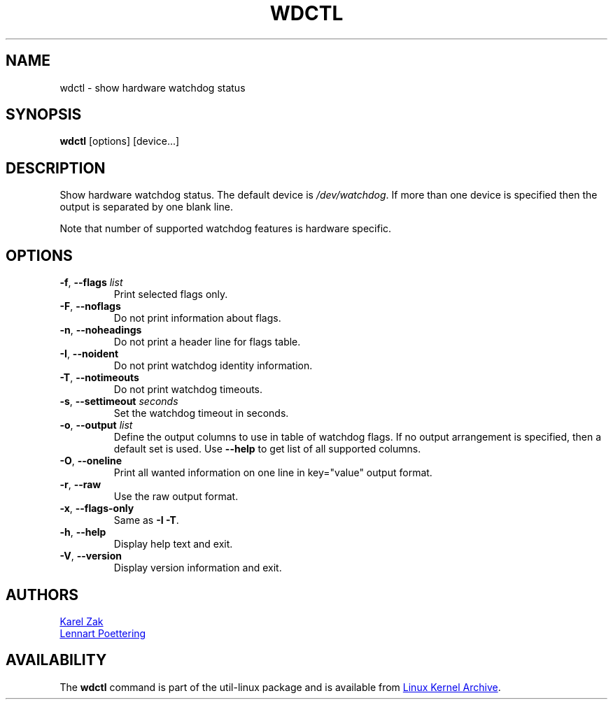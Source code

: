 .\" wdctl.8 --
.\" Copyright (C) 2012 Karel Zak <kzak@redhat.com>
.\" May be distributed under the GNU General Public License
.TH WDCTL "8" "June 2012" "util-linux" "System Administration"
.SH NAME
wdctl \-
show hardware watchdog status
.SH SYNOPSIS
.B wdctl
.RB [options]
.RB [device...]
.SH DESCRIPTION
Show hardware watchdog status.  The default device is
.IR /dev/watchdog .
If more than one device is specified then the output is separated by
one blank line.
.PP
Note that number of supported watchdog features is hardware specific.
.SH OPTIONS
.IP "\fB\-f\fR, \fB\-\-flags \fIlist\fP"
Print selected flags only.
.IP "\fB\-F\fR, \fB\-\-noflags\fP"
Do not print information about flags.
.IP "\fB\-n\fR, \fB\-\-noheadings\fP"
Do not print a header line for flags table.
.IP "\fB\-I\fR, \fB\-\-noident\fP"
Do not print watchdog identity information.
.IP "\fB\-T\fR, \fB\-\-notimeouts\fP"
Do not print watchdog timeouts.
.IP "\fB\-s\fR, \fB\-\-settimeout \fIseconds\fP"
Set the watchdog timeout in seconds.
.IP "\fB\-o\fR, \fB\-\-output \fIlist\fP"
Define the output columns to use in table of watchdog flags.  If no
output arrangement is specified, then a default set is used.  Use
.B \-\-help
to get list of all supported columns.
.IP "\fB\-O\fR, \fB\-\-oneline\fP"
Print all wanted information on one line in key="value" output format.
.IP "\fB\-r\fR, \fB\-\-raw\fP"
Use the raw output format.
.IP "\fB\-x\fR, \fB\-\-flags-only\fP"
Same as \fB\-I \-T\fP.
.IP "\fB\-h\fR, \fB\-\-help\fP"
Display help text and exit.
.IP "\fB\-V\fR, \fB\-\-version\fP"
Display version information and exit.
.SH AUTHORS
.MT kzak@\:redhat\:.com
Karel Zak
.ME
.br
.MT lennart@\:poettering\:.net
Lennart Poettering
.ME
.SH AVAILABILITY
The
.B wdctl
command is part of the util-linux package and is available from
.UR ftp://\:ftp.kernel.org\:/pub\:/linux\:/utils\:/util-linux/
Linux Kernel Archive
.UE .
